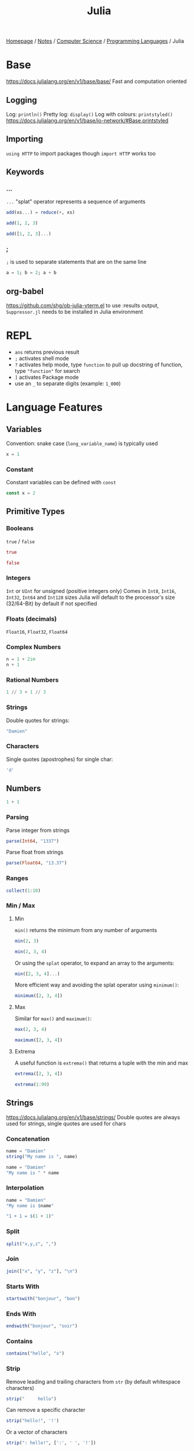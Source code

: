 #+title: Julia

[[file:../../../homepage.org][Homepage]] / [[file:../../../notes.org][Notes]] / [[file:../../computer-science.org][Computer Science]] / [[file:../languages.org][Programming Languages]] / Julia

* Base
https://docs.julialang.org/en/v1/base/base/
Fast and computation oriented
** Logging
Log: =println()=
Pretty log: =display()=
Log with colours: =printstyled()=
https://docs.julialang.org/en/v1/base/io-network/#Base.printstyled
** Importing
=using HTTP= to import packages though =import HTTP= works too
** Keywords
*** ...
=...= "splat" operator represents a sequence of arguments
#+begin_src julia :session add
add(xs...) = reduce(+, xs)

add(1, 2, 3)
#+end_src

#+RESULTS:
: 6

#+begin_src julia :session add
add([1, 2, 3]...)
#+end_src

#+RESULTS:
: 6
*** ;
=;= is used to separate statements that are on the same line
#+begin_src julia
a = 1; b = 2; a + b
#+end_src

#+RESULTS:
: 3
** org-babel
https://github.com/shg/ob-julia-vterm.el
to use :results output, =Suppressor.jl= needs to be installed in Julia environment

* REPL
- =ans= returns previous result
- =;= activates shell mode
- =?= activates help mode, type =function= to pull up docstring of function, type ="function"= for search
- =]= activates Package mode
- use an =_= to separate digits (example: =1_000=)

* Language Features
** Variables
Convention: snake case (=long_variable_name=) is typically used
#+begin_src julia
x = 1
#+end_src

#+RESULTS:
: 1

*** Constant
Constant variables can be defined with =const=
#+begin_src julia :results none
const x = 2
#+end_src

** Primitive Types
*** Booleans
=true= / =false=
#+begin_src julia
true
#+end_src

#+RESULTS:
: true

#+begin_src julia
false
#+end_src

#+RESULTS:
: false

*** Integers
=Int= or =UInt= for unsigned (positive integers only)
Comes in =Int8=, =Int16=, =Int32=, =Int64= and =Int128= sizes
Julia will default to the processor's size (32/64-Bit) by default if not specified

*** Floats (decimals)
=Float16=, =Float32=, =Float64=

*** Complex Numbers
#+begin_src julia
n = 1 + 2im
n + 1
#+end_src

#+RESULTS:
: 2 + 2im

*** Rational Numbers
#+begin_src julia
1 // 3 + 1 // 3
#+end_src

#+RESULTS:
: 2//3

*** Strings
Double quotes for strings:
#+begin_src julia
"Damien"
#+end_src

#+RESULTS:
: Damien

*** Characters
Single quotes (apostrophes) for single char:
#+begin_src julia
'd'
#+end_src

#+RESULTS:
: d

** Numbers
#+begin_src julia
1 + 1
#+end_src

#+RESULTS:
: 2

*** Parsing
Parse integer from strings
#+begin_src julia
parse(Int64, "1337")
#+end_src

#+RESULTS:
: 1337

Parse float from strings
#+begin_src julia
parse(Float64, "13.37")
#+end_src

#+RESULTS:
: 13.37

*** Ranges
#+begin_src julia
collect(1:10)
#+end_src

#+RESULTS:
: [1, 2, 3, 4, 5, 6, 7, 8, 9, 10]

*** Min / Max
**** Min
=min()= returns the minimum from any number of arguments
#+begin_src julia
min(2, 3)
#+end_src

#+RESULTS:
: 2

#+begin_src julia
min(2, 3, 4)
#+end_src

#+RESULTS:
: 2

Or using the =splat= operator, to expand an array to the arguments:
#+begin_src julia
min([2, 3, 4]...)
#+end_src

#+RESULTS:
: 2

More efficient way and avoiding the splat operator using =minimum()=:
#+begin_src julia
minimum([2, 3, 4])
#+end_src

#+RESULTS:
: 2

**** Max
Similar for =max()= and =maximum()=:
#+begin_src julia
max(2, 3, 4)
#+end_src

#+RESULTS:
: 4

#+begin_src julia
maximum([2, 3, 4])
#+end_src

#+RESULTS:
: 4

**** Extrema
A useful function is =extrema()= that returns a tuple with the min and max
#+begin_src julia
extrema([2, 3, 4])
#+end_src

#+RESULTS:
: (2, 4)

#+begin_src julia
extrema(1:99)
#+end_src

#+RESULTS:
: (1, 99)

** Strings
https://docs.julialang.org/en/v1/base/strings/
Double quotes are always used for strings, single quotes are used for chars

*** Concatenation
#+begin_src julia
name = "Damien"
string("My name is ", name)
#+end_src

#+RESULTS:
: My name is Damien

#+begin_src julia
name = "Damien"
"My name is " * name
#+end_src

#+RESULTS:
: My name is Damien

*** Interpolation
#+begin_src julia
name = "Damien"
"My name is $name"
#+end_src

#+RESULTS:
: My name is Damien

#+begin_src julia
"1 + 1 = $(1 + 1)"
#+end_src

#+RESULTS:
: 1 + 1 = 2

*** Split
#+begin_src julia
split("x,y,z", ",")
#+end_src

#+RESULTS:
: SubString{String}["x", "y", "z"]

*** Join
#+begin_src julia
join(["x", "y", "z"], "\n")
#+end_src

#+RESULTS:
: x
: y
: z

*** Starts With
#+begin_src julia
startswith("bonjour", "bon")
#+end_src

#+RESULTS:
: true

*** Ends With
#+begin_src julia
endswith("bonjour", "soir")
#+end_src

#+RESULTS:
: false

*** Contains
#+begin_src julia
contains("hello", "x")
#+end_src

#+RESULTS:
: false

*** Strip
Remove leading and trailing characters from =str= (by default whitespace characters)
#+begin_src julia
strip("     hello")
#+end_src

#+RESULTS:
: hello

Can remove a specific character
#+begin_src julia
strip("hello!", '!')
#+end_src

#+RESULTS:
: hello

Or a vector of characters
#+begin_src julia
strip(": hello!", [':', ' ', '!'])
#+end_src

#+RESULTS:
: hello

*** Chomp
Removes trailing newline
#+begin_src julia
chomp("hello\nworld\n")
#+end_src

#+RESULTS:
: hello
: world

*** Regex Match
#+begin_src julia
match(r"value = (.*)", "value = 1337")
#+end_src

#+RESULTS:
: RegexMatch("value = 1337", 1="1337")

#+begin_src julia
match(r"value = (.*)", "value = 1337").captures
#+end_src

#+RESULTS:
: Union{Nothing, SubString{String}}["1337"]

#+begin_src julia
match(r"value = (.*)", "value = 1337").captures |> first
#+end_src

#+RESULTS:
: 1337

*** Find
**** Find First
#+begin_src julia
findfirst("Julia", "I love Julia but Julia doesn't love me")
#+end_src

#+RESULTS:
: 8:12

**** Find Last
#+begin_src julia
findlast("Julia", "I love Julia but Julia doesn't love me")
#+end_src

#+RESULTS:
: 18:22

**** Find Next
#+begin_src julia
findnext("Julia", "I love Julia but Julia doesn't love me", 1)
#+end_src

#+RESULTS:
: 8:12

#+begin_src julia
findnext("Julia", "I love Julia but Julia doesn't love me", 9)
#+end_src

#+RESULTS:
: 18:22

**** Find Prev
#+begin_src julia
findprev("Julia", "I love Julia but Julia doesn't love me", 1)
#+end_src

#+RESULTS:
: nothing

#+begin_src julia
findprev("Julia", "I love Julia but Julia doesn't love me", 17)
#+end_src

#+RESULTS:
: 8:12

*** Replace
#+begin_src julia
replace("hello NAME", "NAME" => "Damien")
#+end_src

#+RESULTS:
: hello Damien

** Data Structures
=Vector= is a 1-dimensional array, =Matrix= a 2-dimensional array
*** Tuples
Immutable, ordered, fixed-length
#+begin_src julia
(1, 2)
#+end_src

#+RESULTS:
: (1, 2)

#+begin_src julia
t = (9, 10)
t[1]
#+end_src

#+RESULTS:
: 9

**** Named Tuples
#+begin_src julia :session route
route = (origin = "Montreal", destination = "Toronto")
route.origin
#+end_src

#+RESULTS:
: Montreal

#+begin_src julia :session route
route[:origin]
#+end_src

#+RESULTS:
: Montreal

#+begin_src julia :session route
(; origin, destination) = route
origin
#+end_src

#+RESULTS:
: Montreal

*** Arrays
#+begin_src julia
[1, 2, 3]
#+end_src

#+RESULTS:
: [1, 2, 3]

**** Matrix
#+begin_src julia
[1 2 3; 4 5 6]
#+end_src

#+RESULTS:
: [1 2 3; 4 5 6]

***** Horizontal Concatenation
#+begin_src julia
hcat([1, 2, 3], [4, 5, 6])
#+end_src

#+RESULTS:
: [1 4; 2 5; 3 6]

#+begin_src julia
a1 = [1, 2, 3]
a2 = [4, 5, 6]
[a1 a2]
#+end_src

#+RESULTS:
: [1 4; 2 5; 3 6]

**** Push / Pop / Append
#+begin_src julia
array = []

# pushing an element to an array
push!(array, "element")

# remove last element from array
pop!(array)

# appending another array to an array
append!(array, [1, 2, 3])
#+end_src

#+RESULTS:
: Any[1, 2, 3]

**** Length / Size
#+begin_src julia
length([1, 2, 3])
#+end_src

#+RESULTS:
: 3

#+begin_src julia
size([1, 2, 3])
#+end_src

#+RESULTS:
: (3,)

#+begin_src julia
size([1 2 3; 4 5 6])
#+end_src

#+RESULTS:
: (2, 3)

**** Zeros / Ones / Rand(n)
Fill an array with =n= zeros:
#+begin_src julia
zeros(5)
#+end_src

#+RESULTS:
: [0.0, 0.0, 0.0, 0.0, 0.0]

Fill an array with =n= zeros with Type specified:
#+begin_src julia
zeros(Int, 5)
#+end_src

#+RESULTS:
: [0, 0, 0, 0, 0]

For 2D/3D... arrays:
#+begin_src julia
zeros(Int, 5, 2)
#+end_src

#+RESULTS:
: [0 0; 0 0; 0 0; 0 0; 0 0]

Same thing with ones:
#+begin_src julia
ones(Int, 5)
#+end_src

#+RESULTS:
: [1, 1, 1, 1, 1]

And random numbers:
#+begin_src julia
rand(5)
#+end_src

#+RESULTS:
: [0.20655599984205453, 0.764336425218688, 0.707929049283852, 0.5403245301033117, 0.5747141117006983]

Using standard Normal:
#+begin_src julia
randn(5)
#+end_src

#+RESULTS:
: [1.2611015684267128, 0.5431280372799115, -1.0866220141038392, 0.5592503716247522, -0.19501274806221938]

**** Accessing Values
***** Single Element
#+begin_src julia
xs = [5, 10, 15]
xs[1]
#+end_src

#+RESULTS:
: 5

#+begin_src julia
m = [5 10 15; 20 25 30]
m[2,2]
#+end_src

#+RESULTS:
: 25

***** Range of Elements
Using =end=
#+begin_src julia
xs = [5, 10, 15, 20, 25]
xs[3:end]
#+end_src

#+RESULTS:
: [15, 20, 25]

****** By column
#+begin_src julia
m = [5 10 15; 20 25 30]
m[:,1]
#+end_src

#+RESULTS:
: [5, 20]

****** By row
#+begin_src julia
m = [5 10 15; 20 25 30]
m[1,:]
#+end_src

#+RESULTS:
: [5, 10, 15]

**** Concatenation
#+begin_src julia
vcat([1, 2], [3, 4])
#+end_src

#+RESULTS:
: [1, 2, 3, 4]

#+begin_src julia
a1 = [1, 2]
a2 = [3, 4]
[a1; a2]
#+end_src

#+RESULTS:
: [1, 2, 3, 4]

**** Filter
#+begin_src julia
filter(x -> x < 5, 1:10)
#+end_src

#+RESULTS:
: [1, 2, 3, 4]

**** List Comprehensions
#+begin_src julia
[x^2 for x = 1:10]
#+end_src

#+RESULTS:
: [1, 4, 9, 16, 25, 36, 49, 64, 81, 100]

***** Resources
https://blog.lojic.com/2020/12/26/comprehensions-in-julia.html

**** End
#+begin_src julia
['a', 'b', 'c'][end]
#+end_src

#+RESULTS:
: c

**** Sort
#+begin_src julia
[3, 2, 1] |> sort
#+end_src

#+RESULTS:
: [1, 2, 3]

***** Sort by
#+begin_src julia
sort([Dict("x" => 3, "y" => 'a'), Dict("x" => 2, "y" => 'b'), Dict("x" => 1, "y" => 'c')], by = i -> i["x"])
#+end_src

#+RESULTS:
: Dict{String, Any}[Dict("x" => 1, "y" => 'c'), Dict("x" => 2, "y" => 'b'), Dict("x" => 3, "y" => 'a')]

***** Reverse sort
#+begin_src julia
sort([1, 2, 3], rev = true)
#+end_src

#+RESULTS:
: [3, 2, 1]

***** Partial sort
#+begin_src julia
partialsortperm([1, 2, 3, 4, 5, 6], 1:3, rev = true)
#+end_src

#+RESULTS:
: 3-element view(::Vector{Int64}, 1:3) with eltype Int64:
:  6
:  5
:  4

**** Destructuring
#+begin_src julia
a, b, c = [1, 2, 3]
b
#+end_src

#+RESULTS:
: 2

#+begin_src julia
a, b... = [1, 2, 3]
b
#+end_src

#+RESULTS:
: [2, 3]

**** Delete Element From Array
#+begin_src julia
deleteat!([1, 2, 3], 1)
#+end_src

#+RESULTS:
: [2, 3]

**** Matrix to Vector
#+begin_src julia
matrix = [1 2 3; 4 5 6]
matrix |> vec
#+end_src

#+RESULTS:
: [1, 4, 2, 5, 3, 6]

**** Vector to Matrix
#+begin_src julia
vector = [1, 2, 3, 4]
vector |> permutedims
#+end_src

#+RESULTS:
: [1 2 3 4]

**** Transpose Matrix
#+begin_src julia
matrix = [1 3; 2 4]
matrix |> transpose
#+end_src

#+RESULTS:
: [1 2; 3 4]

='= seems to be a shorthand for transpose:
#+begin_src julia
matrix = [1 3; 2 4]
matrix'
#+end_src

#+RESULTS:
: [1 2; 3 4]

**** Circshift
#+begin_src julia
circshift(1:9, 1)
#+end_src

#+RESULTS:
: [9, 1, 2, 3, 4, 5, 6, 7, 8]

#+begin_src julia
circshift(1:9, -1)
#+end_src

#+RESULTS:
: [2, 3, 4, 5, 6, 7, 8, 9, 1]

*** Sets
No duplicate elements
#+begin_src julia
Set([1, 2, 3, 3])
#+end_src

#+RESULTS:
: Set([2, 3, 1])

*** Dict
#+begin_src julia
dict = Dict("key" => "value")

dict["key"]
#+end_src

#+RESULTS:
: value

#+begin_src julia
dict = Dict("key" => "value")

dict["another_key"] = "another_value"
dict
#+end_src

#+RESULTS:
: Dict{String, String} with 2 entries:
:   "key"         => "value"
:   "another_key" => "another_value"

** Functions
https://docs.julialang.org/en/v1/manual/functions/

Basic syntax:
#+begin_src julia
function f(x, y)
    x + y
end

f(2, 3)
#+end_src

#+RESULTS:
: 5

More terse syntax:
#+begin_src julia
f(x, y) = x + y

f(2, 3)
#+end_src

#+RESULTS:
: 5

*** Anonymous Functions
#+begin_src julia
x -> x*2
#+end_src

#+RESULTS:
: #1

*** Named Arguments
#+begin_src julia :session named
function f(x; coef = 2)
    x * coef
end

f(4)
#+end_src

#+RESULTS:
: 8

#+begin_src julia :session named
f(4, coef = 4)
#+end_src

#+RESULTS:
: 16

*** Pipe Operator
#+begin_src julia
[1, 2, 3] |> length
#+end_src

#+RESULTS:
: 3

*** Vectorized Functions f.(x)
[[https://docs.julialang.org/en/v1/manual/functions/#man-vectorized]]
Applies function to all elements of vector, similar to =map()=

#+begin_src julia
f(x) = x*2

f.([1, 2, 3])
#+end_src

#+RESULTS:
: [2, 4, 6]

Even works on the =|>= pipe operator!
#+begin_src julia
["list", "of", "string"] .|> [uppercase, reverse, length]
#+end_src

#+RESULTS:
: Any["LIST", "fo", 6]

*** Other
**** [[https://docs.julialang.org/en/v1/manual/functions/#Do-Block-Syntax-for-Function-Arguments][Do-Block Syntax for Function Arguments]]
Passing functions as arguments to other functions is a powerful
technique, but the syntax for it is not always convenient. Such calls
are especially awkward to write when the function argument requires
multiple lines. As an example, consider
calling =[map](https://docs.julialang.org/en/v1/base/collections/#Base.map)= on
a function with several cases:

#+begin_src julia
map(x->if x < 0 && iseven(x)
           return 0
       elseif x == 0
           return 1
       else
           return x
       end,
    [-2, -1, 0, 1, 2])
#+end_src

#+RESULTS:
: [0, -1, 1, 1, 2]

Julia provides a reserved word =do= for rewriting this code more
clearly:

#+begin_src julia
map([-2, -1, 0, 1, 2]) do x
    if x < 0 && iseven(x)
        return 0
    elseif x == 0
        return 1
    else
        return x
    end
end
#+end_src

#+RESULTS:
: [0, -1, 1, 1, 2]

[[https://docs.julialang.org/en/v1/manual/functions/#Function-composition-and-piping]]

** Control Flow
*** If statement
#+begin_src julia
if 1 > 2
    "1 is larger than 2"
else
    "2 is larger than 1"
end
#+end_src

#+RESULTS:
: 2 is larger than 1

*** For loop
#+begin_src julia :results output
for i in 1:5
    println(i)
end
#+end_src

#+RESULTS:
: 1
: 2
: 3
: 4
: 5

Works on strings too:
#+begin_src julia :results output
for char in "Damien"
    println(char)
end
#+end_src

#+RESULTS:
: D
: a
: m
: i
: e
: n

and Dicts:
#+begin_src julia :results output
for (key, value) in Dict("France" => "Paris", "Germany" => "Berlin", "Canada" => "Ottawa")
    println(value)
end
#+end_src

#+RESULTS:
: Berlin
: Ottawa
: Paris

*** Eachindex
#+begin_src julia
eachindex(['a', 'b', 'c'])
#+end_src

#+RESULTS:
: Base.OneTo(3)

*** While loop
#+begin_src julia :results output
i = 0
while i < 5
    println(i)
    i += 1
end
#+end_src

#+RESULTS:
: 0
: 1
: 2
: 3
: 4

*** Break / Continue
=break= stops the loop
#+begin_src julia :results output
i = 0
while i < 10
    println(i)
    i += 1
    if i == 5
        break
    end
end
#+end_src

#+RESULTS:
: 0
: 1
: 2
: 3
: 4

=continue= stops this iteration
#+begin_src julia :results output
for i in 1:5
    if i == 3
        continue
    end
    println(i)
end
#+end_src

#+RESULTS:
: 1
: 2
: 4
: 5

** Symbols
*** =∈= (=\in=) / =d= (=\notin=)
#+begin_src julia
1 ∈ [1, 2, 3]
#+end_src

#+RESULTS:
: true

#+begin_src julia
1 ∉ [1, 2, 3]
#+end_src

#+RESULTS:
: false

*** =⊆= (=\subseteq=) / =⊈= (=\nsubseteq=) / =⊊= (=\subsetneq=)
#+begin_src julia
[1, 2] ⊆ [1, 2, 3]
#+end_src

#+RESULTS:
: true

#+begin_src julia
[1, 2] ⊈ [1, 2, 3]
#+end_src

#+RESULTS:
: false

#+begin_src julia
[1, 2] ⊆ [1, 2]
#+end_src

#+RESULTS:
: true

"True" subset, can't be equal
#+begin_src julia
[1, 2] ⊊ [1, 2]
#+end_src

#+RESULTS:
: false

*** Pipe =|>= vs Composition operator =∘=
#+begin_src julia
1:10 |> sum |> sqrt
#+end_src

#+RESULTS:
: 7.416198487095663

#+begin_src julia
(sqrt ∘ sum)(1:10)
#+end_src

#+RESULTS:
: 7.416198487095663

** Cartesian Indices
https://julialang.org/blog/2016/02/iteration/
#+begin_src julia
CartesianIndex(1, 1)
#+end_src

#+RESULTS:
: CartesianIndex(1, 1)

#+begin_src julia
CartesianIndex(1, 1):CartesianIndex(3, 3)
#+end_src

#+RESULTS:
: CartesianIndex{2}[CartesianIndex(1, 1) CartesianIndex(1, 2) CartesianIndex(1, 3); CartesianIndex(2, 1) CartesianIndex(2, 2) CartesianIndex(2, 3); CartesianIndex(3, 1) CartesianIndex(3, 2) CartesianIndex(3, 3)]

** Packages
=using Package= will make all functions defined "exportable" by Package available to use directly
#+begin_src julia
using Statistics

mean([1,2,3])
#+end_src

#+RESULTS:
: 2.0

=import Package= means you have to type =Package.function()= to access each function
#+begin_src julia
import Statistics

Statistics.mean([1,2,3])
#+end_src

#+RESULTS:
: 2.0

** Plots
http://docs.juliaplots.org/latest/
#+begin_src julia :results file graphics :file plot.png :output-dir julia-plots
using Plots
x = 1:20; y = rand(20)
plot(x, y)
savefig("julia-plots/plot.png")
#+end_src

#+RESULTS:
[[file:julia-plots/plot.png]]

*** Unicode Plots
#+begin_src julia
using UnicodePlots
lineplot(sin, 1:.5:20, width = 50)
#+end_src

#+RESULTS:
#+begin_example
           ┌──────────────────────────────────────────────────┐
         1 │⠀⠀⢀⠎⠢⡄⠀⠀⠀⠀⠀⠀⠀⠀⠀⠀⠀⠀⢰⠊⢇⠀⠀⠀⠀⠀⠀⠀⠀⠀⠀⠀⠀⠀⡜⠉⢆⠀⠀⠀⠀⠀⠀⠀⠀⠀⠀⠀⠀⢠│ sin(x)
           │⠀⠀⠈⠀⠀⢣⠀⠀⠀⠀⠀⠀⠀⠀⠀⠀⠀⢀⠇⠀⠈⡆⠀⠀⠀⠀⠀⠀⠀⠀⠀⠀⠀⢸⠀⠀⠸⡀⠀⠀⠀⠀⠀⠀⠀⠀⠀⠀⠀⡜│
           │⠀⠀⠀⠀⠀⠘⡄⠀⠀⠀⠀⠀⠀⠀⠀⠀⠀⡼⠀⠀⠀⢱⠀⠀⠀⠀⠀⠀⠀⠀⠀⠀⠀⡇⠀⠀⠀⢣⠀⠀⠀⠀⠀⠀⠀⠀⠀⠀⢠⠃│
           │⠀⠀⠀⠀⠀⠀⢇⠀⠀⠀⠀⠀⠀⠀⠀⠀⠀⡇⠀⠀⠀⠈⡆⠀⠀⠀⠀⠀⠀⠀⠀⠀⢰⠁⠀⠀⠀⢸⠀⠀⠀⠀⠀⠀⠀⠀⠀⠀⡸⠀│
           │⠀⠀⠀⠀⠀⠀⢸⠀⠀⠀⠀⠀⠀⠀⠀⠀⢸⠀⠀⠀⠀⠀⢳⠀⠀⠀⠀⠀⠀⠀⠀⠀⡞⠀⠀⠀⠀⠀⡇⠀⠀⠀⠀⠀⠀⠀⠀⠀⡇⠀│
           │⠀⠀⠀⠀⠀⠀⠈⡆⠀⠀⠀⠀⠀⠀⠀⠀⡎⠀⠀⠀⠀⠀⠸⡀⠀⠀⠀⠀⠀⠀⠀⢀⠇⠀⠀⠀⠀⠀⢱⠀⠀⠀⠀⠀⠀⠀⠀⢸⠀⠀│
           │⠀⠀⠀⠀⠀⠀⠀⢳⠀⠀⠀⠀⠀⠀⠀⢀⠇⠀⠀⠀⠀⠀⠀⡇⠀⠀⠀⠀⠀⠀⠀⢸⠀⠀⠀⠀⠀⠀⠘⡄⠀⠀⠀⠀⠀⠀⠀⡜⠀⠀│
   f(x)    │⠤⠤⠤⠤⠤⠤⠤⠼⡤⠤⠤⠤⠤⠤⠤⢼⠤⠤⠤⠤⠤⠤⠤⢵⠤⠤⠤⠤⠤⠤⠤⡮⠤⠤⠤⠤⠤⠤⠤⡧⠤⠤⠤⠤⠤⠤⠤⡧⠤⠤│
           │⠀⠀⠀⠀⠀⠀⠀⠀⡇⠀⠀⠀⠀⠀⠀⡎⠀⠀⠀⠀⠀⠀⠀⠸⡀⠀⠀⠀⠀⠀⢀⠇⠀⠀⠀⠀⠀⠀⠀⢸⠀⠀⠀⠀⠀⠀⢸⠀⠀⠀│
           │⠀⠀⠀⠀⠀⠀⠀⠀⢱⠀⠀⠀⠀⠀⢀⠇⠀⠀⠀⠀⠀⠀⠀⠀⡇⠀⠀⠀⠀⠀⢸⠀⠀⠀⠀⠀⠀⠀⠀⠘⡄⠀⠀⠀⠀⠀⡜⠀⠀⠀│
           │⠀⠀⠀⠀⠀⠀⠀⠀⠸⡀⠀⠀⠀⠀⢸⠀⠀⠀⠀⠀⠀⠀⠀⠀⢱⠀⠀⠀⠀⠀⡎⠀⠀⠀⠀⠀⠀⠀⠀⠀⡇⠀⠀⠀⠀⢀⠇⠀⠀⠀│
           │⠀⠀⠀⠀⠀⠀⠀⠀⠀⡇⠀⠀⠀⠀⡇⠀⠀⠀⠀⠀⠀⠀⠀⠀⠸⡄⠀⠀⠀⢠⠇⠀⠀⠀⠀⠀⠀⠀⠀⠀⢸⠀⠀⠀⠀⢸⠀⠀⠀⠀│
           │⠀⠀⠀⠀⠀⠀⠀⠀⠀⢸⠀⠀⠀⢰⠁⠀⠀⠀⠀⠀⠀⠀⠀⠀⠀⢇⠀⠀⠀⡜⠀⠀⠀⠀⠀⠀⠀⠀⠀⠀⠈⡆⠀⠀⠀⡇⠀⠀⠀⠀│
           │⠀⠀⠀⠀⠀⠀⠀⠀⠀⠈⢇⠀⢀⠇⠀⠀⠀⠀⠀⠀⠀⠀⠀⠀⠀⠸⡀⠀⢠⠃⠀⠀⠀⠀⠀⠀⠀⠀⠀⠀⠀⢱⠀⠀⡰⠁⠀⠀⠀⠀│
        -1 │⠀⠀⠀⠀⠀⠀⠀⠀⠀⠀⠘⣄⠼⠀⠀⠀⠀⠀⠀⠀⠀⠀⠀⠀⠀⠀⠱⣠⠊⠀⠀⠀⠀⠀⠀⠀⠀⠀⠀⠀⠀⠀⠧⣠⠃⠀⠀⠀⠀⠀│
           └──────────────────────────────────────────────────┘
           ⠀0⠀⠀⠀⠀⠀⠀⠀⠀⠀⠀⠀⠀⠀⠀⠀⠀⠀⠀⠀⠀⠀⠀⠀⠀⠀⠀⠀⠀⠀⠀⠀⠀⠀⠀⠀⠀⠀⠀⠀⠀⠀⠀⠀⠀⠀⠀⠀20⠀
           ⠀⠀⠀⠀⠀⠀⠀⠀⠀⠀⠀⠀⠀⠀⠀⠀⠀⠀⠀⠀⠀⠀⠀⠀⠀⠀x⠀⠀⠀⠀⠀⠀⠀⠀⠀⠀⠀⠀⠀⠀⠀⠀⠀⠀⠀⠀⠀⠀⠀⠀⠀
#+end_example

** Dates
#+begin_src julia :results silent
using Dates
#+end_src

*** Parsing
#+begin_src julia
Date("2021-01-01")
#+end_src

#+RESULTS:
: 2021-01-01

** Calling C
#+begin_src julia
ccall(:clock, Int32, ())
#+end_src

#+RESULTS:
: 5291220

#+begin_src julia
ccall(:getenv, Cstring, (Cstring,), "SHELL") |> unsafe_string
#+end_src

#+RESULTS:
: /bin/zsh

** Try / Catch
#+begin_src julia :results output
try
    undefined_method()
catch e
    println(e)
finally
    println("this gets printed regardless")
end
#+end_src

#+RESULTS:
: UndefVarError(:undefined_method)
: this gets printed regardless

** Type Annotations
Adding =thing::Type= ensure =thing= is of type =Type=
#+begin_src julia
"Damien"::String
#+end_src

#+RESULTS:
: Damien

Typically done inside a function:
#+begin_src julia :session concat_string
concat_string(x::String, y::String)::String = x * y
#+end_src

#+RESULTS:
: concat_string

#+begin_src julia :session concat_string
concat_string("Hello, ", "World")
#+end_src

#+RESULTS:
: Hello, World

Fails:
#+begin_src julia :session concat_string :results silent
concat_string("Hello, ", 9)
#+end_src

** Files
- =read=
- =readchomp=
- =readdlm=

** Macros
*** =@code_llvm=
Can be used to view the actual LLVM code generated by the Julia compiler
#+begin_src julia :results output
@code_llvm 1 + 1
#+end_src

#+RESULTS:
: ;  @ int.jl:87 within `+`
: define i64 @"julia_+_955"(i64 signext %0, i64 signext %1) #0 {
: top:
:   %2 = add i64 %1, %0
:   ret i64 %2
: }

*** =@test=
#+begin_src julia
using Test

@test 1 == 1
#+end_src

#+RESULTS:
: Test Passed
:   Expression: 1 == 1
:    Evaluated: 1 == 1

Tests can be wrapped in a =@testset=

* Packages
** JSON.jl
[[https://github.com/JuliaIO/JSON.jl]]
** HTTP.jl
[[https://github.com/JuliaWeb/HTTP.jl]]
** CSV.jl
[[https://github.com/JuliaData/CSV.jl]]
** DataFrames.jl
[[https://github.com/JuliaData/DataFrames.jl]]
** Optics (HN Discussion)
https://news.ycombinator.com/item?id=26538150
** MLJ.jl (Machine Learning)
[[https://github.com/alan-turing-institute/MLJ.jl]]
** FinancialToolbox.jl
https://github.com/rcalxrc08/FinancialToolbox.jl
** Pluto.jl (notebook)
https://github.com/fonsp/Pluto.jl
** CUDA.jl (GPU programming)
https://github.com/JuliaGPU/CUDA.jl
** Flux.jl (Machine Learning)
https://github.com/FluxML/Flux.jl
** Documenter.jl
https://github.com/JuliaDocs/Documenter.jl
** Distributions.jl
https://github.com/JuliaStats/Distributions.jl
** Makie (Data Visualization)
https://makie.org/
** Genie (MVC web framework)
https://genieframework.com/
** Climate
https://github.com/JuliaClimate
** JuliaDB
https://github.com/JuliaData/JuliaDB.jl
** Revise.jl (Automatically update function definitions in a running Julia session)
https://github.com/timholy/Revise.jl
** SimpleChains.jl
https://github.com/PumasAI/SimpleChains.jl
** Weave.jl - Scientific Reports Using Julia
https://weavejl.mpastell.com/stable/#Weave.jl-Scientific-Reports-Using-Julia
** Oxygen.jl (micro web framework)
https://github.com/ndortega/Oxygen.jl
** Term.jl
https://github.com/FedeClaudi/Term.jl
** Metal.jl (GPU programming on Apple M-series chip)
https://github.com/JuliaGPU/Metal.jl

* Resources
** Learn Julia in Y minutes
[[https://learnxinyminutes.com/docs/julia/]]

** Think Julia: How to Think Like a Computer Scientist
[[https://benlauwens.github.io/ThinkJulia.jl/latest/book.html]]

** How to Build a Deep Neural Network from Scratch with Julia
https://medium.datadriveninvestor.com/how-to-build-a-deep-neural-network-from-scratch-with-julia-862116a194c

** Julia Bootcamp 2022: Julia Basics
https://www.youtube.com/watch?v=BnTYMOOPEzw

** Guide for writing shell scripts in Julia
https://github.com/ninjaaron/administrative-scripting-with-julia

** Romeo and Julia, where Romeo is Basic Statistics
https://b-lukaszuk.github.io/RJ_BS_eng/

** Calculus with Julia
https://jverzani.github.io/CalculusWithJuliaNotes.jl/
